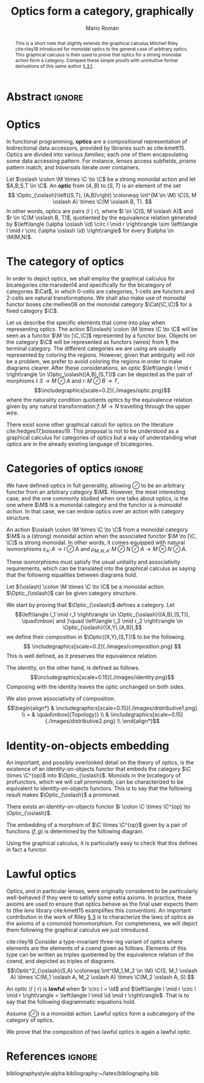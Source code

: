 #+Title: Optics form a category, graphically
#+Author: Mario Román
#+latex_class: article
#+latex_class_options: [11pt, dvipsnames]
#+options: todo:nil toc:nil ':t

#+latex_header: \pdfoutput=1
#+latex_header: \usepackage{latex/macros}
#+latex_header: \usepackage{latex/header}
#+latex_header: \usepackage{latex/optics}

* Abstract :ignore:
#+begin_abstract
This is a short note that slightly extends the graphical calculus Mitchell Riley cite:riley18 introduced for monoidal optics to the general case of arbitrary optics.  This graphical calculus is then used to prove that optics for a strong monoidal action form a category.  Compare these simple proofs with unintuitive formal derivations of this same author [[cite:roman19][\S 3.1]].
#+end_abstract

* Optics
In functional programming, *optics* are a compositional representation of bidirectional data accessors, provided by libraries such as cite:kmett15.  Optics are divided into various /families/; each one of them encapsulating some data accessing pattern.  For instance, /lenses/ access subfields, /prisms/ pattern match, and /traversals/ iterate over containers.

#+begin_definition
Let $\oslash \colon \M \times \C \to \C$ be a strong monoidal action and let $A,B,S,T \in \C$.  An *optic* from $(A,B)$ to $(S,T)$
is an element of the set
\[ \Optic_{\oslash}\left((S,T), (A,B)\right) \coloneqq
\int^{M \in \M} \C(S, M \oslash A) \times \C(M \oslash B, T).
\]
In other words, optics are pairs $\left\langle l \mid r \right\rangle$, where $l \in \C(S, M \oslash A)$ and $r \in \C(M \oslash B, T)$,
quotiented by the equivalence relation generated by
$\left\langle (\alpha \oslash \id) \circ l \mid r \right\rangle \sim \left\langle l \mid r \circ (\alpha \oslash \id) \right\rangle$ for every $\alpha \in \M(M,N)$.
#+end_definition

* The category of optics
In order to depict optics, we shall employ the graphical calculus for bicategories cite:marsden14 and specifically for the bicategory of categories $\Cat$, in which 0-cells are categories, 1-cells are functors and 2-cells are natural transformations.  We shall also make use of monoidal functor boxes cite:mellies06 on the monoidal category $\Cat(\C,\C)$ for a fixed category $\C$.

Let us describe the specific elements that come into play when representing optics. The action $(\oslash) \colon \M \times \C \to \C$  will be seen as a functor $\M \to [\C,\C]$ represented by a functor box. Objects on the category $\C$ will be represented as functors (wires) from $\mathbf{1}$, the terminal category.  The different categories we are using are usually represented by coloring the regions. However, given that ambiguity will not be a problem, we prefer to avoid coloring the regions in order to make diagrams clearer. After these considerations, an optic $\left\langle l \mid r \right\rangle \in \Optic_\oslash((A,B),(S,T))$
can be depicted as the pair of morphisms $l \colon S \to M \oslash A$ and $r \colon M \oslash B \to T$,
\[\includegraphics[scale=0.2]{./images/optic.png}\]
where the naturality condition quotients optics by the equivalence relation given by 
any natural transformation $f \colon M \to N$ travelling through the upper wire.
\begin{align*}
\raisebox{-.4\height}{\includegraphics[scale=0.18]{./images/relation1.png}}
\sim
\raisebox{-.4\height}{\includegraphics[scale=0.18]{./images/relation2.png}}
\end{align*}

#+begin_remark
There exist some other graphical calculi for optics on the literature cite:hedges17,boisseau19.  This proposal is not to be understood as a graphical calculus for categories of optics but a way of understanding what optics are in the already existing language of bicategories.
#+end_remark

* Categories of optics :ignore:
We have defined optics in full generality, allowing $\oslash$ to be an
arbitrary functor from an arbitrary category $\M$. However, the most
interesting case, and the one commonly studied when one talks about optics, is
the one where $\M$ is a monoidal category and the functor is a /monoidal action/.
In that case, we can endow optics over an action with category structure.

#+begin_definition
An action $\oslash \colon \M \times \C \to \C$ from a monoidal category $\M$ is a (strong) monoidal 
action when the associated functor $\M \to [\C, \C]$ is strong monoidal.  In other words,
it comes equipped with natural isomorphisms $\varepsilon_A \colon A \to I \oslash A$ and
$\mu_{M,N,A} \colon M
\oslash N \oslash A \to M \otimes N \oslash A$.
#+attr_latex: :width 5cm :placement [!H]
[[./images/monoidalbox.png]] 
These isomorphisms must satisfy the usual unitality and associativity 
requirements, which can be translated into the graphical calculus as saying
that the following equalities between diagrams hold.
#+attr_latex: :width 8cm :placement [!H]
[[./images/laxmonoidal.png]]
#+end_definition

#+begin_proposition
Let $(\oslash) \colon \M \times \C \to \C$ be a monoidal action. $\Optic_{\oslash}$ can be given category structure.
#+end_proposition
#+begin_proof
We start by proving that $\Optic_{\oslash}$ defines a category. Let 
\[\left\langle l_1 \mid r_1 \right\rangle \in \Optic_{\oslash}((A,B),(S,T)),
\quad\mbox{ and }\quad
\left\langle l_2 \mid r_2 \right\rangle \in \Optic_{\oslash}((X,Y),(A,B)),\] 
we define their composition in $\Optic((X,Y),(S,T))$ to be the following.
\[ \includegraphics[scale=0.2]{./images/composition.png} \]
This is well defined, as it preserves the equivalence relation.
\begin{align*}
& \includegraphics[scale=0.2]{./images/welldefined1.png} \\
= & \quad\mbox{(Naturality)} \\
& \includegraphics[scale=0.2]{./images/welldefined2.png} \\
= & \quad\mbox{(Equivalence relation)} \\
& \includegraphics[scale=0.2]{./images/welldefined3.png} \\
= & \quad\mbox{(Naturality)} \\
& \includegraphics[scale=0.2]{./images/welldefined4.png}
\end{align*}
The identity, on the other hand, is defined as follows.
\[\includegraphics[scale=0.15]{./images/identity.png}\]
Composing with the identity leaves the optic unchanged on both sides.
\begin{align*}
& \includegraphics[scale=0.15]{./images/neutral1.png} \\
= & \quad\mbox{(Topology)} \\
&  \includegraphics[scale=0.2]{./images/optic.png} \\
= & \quad\mbox{(Topology)} \\
& \includegraphics[scale=0.15]{./images/neutral2.png}
\end{align*}
We also prove associativity of composition.
\[\begin{align*}
& \includegraphics[scale=0.15]{./images/distributive1.png} \\
= & \quad\mbox{(Topology)} \\
& \includegraphics[scale=0.15]{./images/distributive2.png} \\
\end{align*}\]

#+end_proof

* Identity-on-objects embedding
An important, and possibly overlooked detail on the theory of optics, is
the existence of an identity-on-objects functor that embeds the
category $\C \times \C^{op}$ into $\Optic_{\oslash}$.  Monoids in the
bicategory of profunctors, which we will call /promonads/, can be
characterized to be equivalent to identity-on-objects functors. This
is to say that the following result makes $\Optic_{\oslash}$ a promonad.

#+begin_theorem
There exists an identity-on-objects functor $i \colon \C \times \C^{op} \to \Optic_{\oslash}$.
#+end_theorem
#+begin_proof
The embedding of a morphism of $\C \times \C^{op}$ given by a pair of functions $(f,g)$
is determined by the following diagram.
\begin{align*}
\includegraphics[scale=0.2]{./images/embedding.png}
\end{align*}
Using the graphical calculus, it is particularly easy to check that this defines in fact a functor.
#+end_proof

* Lawful optics
Optics, and in particular lenses, were originally considered to be
particularly well-behaved if they were to satisfy some extra axioms.
In practice, these axioms are used to ensure that optics behave as the
final user expects them to (the /lens/ library cite:kmett15 examplifies
this convention).  An important contribution in the work of Riley
[[cite:riley18][\S 3]] is to characterize the laws of optics as the axioms of a
comonoid homomorphism.  For completeness, we will depict them following
the graphical calculus we just introduced.

#+begin_definition
cite:riley18 Consider a type-invariant three-leg variant of optics where elements are the elements of a coend given as follows.  Elements of this type can be written as triples quotiented by the equivalence relation of the coend, and depicted as triples of diagrams.
\[\Optic^2_{\oslash}(S,A) \coloneqq 
\int^{M_1,M_2 \in \M}
\C(S, M_1 \oslash A) \times \C(M_1 \oslash A, M_2 \oslash A) \times \C(M_2 \oslash A, S).\]
#+end_definition

#+begin_definition
An optic $\left\langle l \mid r \right\rangle$ is *lawful* when $r \circ l = \id$ and $\left\langle l \mid r \circ l \mid r \right\rangle = \left\langle l \mid \id \mid r \right\rangle$. That is to say that the
following diagrammatic equations hold.
\begin{align*}
& \includegraphics[scale=0.12]{./images/lawfuloptic.png} \\
\end{align*}
#+end_definition


#+begin_proposition
Assume $(\oslash)$ is a monoidal action. Lawful optics form a subcategory of the category of optics.
#+end_proposition
#+begin_proof
We prove that the composition of two lawful optics is again a lawful optic.
\begin{align*}
& \includegraphics[scale=0.15]{./images/lawful-step1.png} \\
= & \\
& \includegraphics[scale=0.15]{./images/lawful-step2.png} \\
= & \\
& \includegraphics[scale=0.15]{./images/lawful-step3.png} \\
= & \\
& \includegraphics[scale=0.15]{./images/lawful-step4.png} \\
\end{align*}
#+end_proof

* References :ignore:
bibliographystyle:alpha
bibliography:~/latex/bibliography.bib

